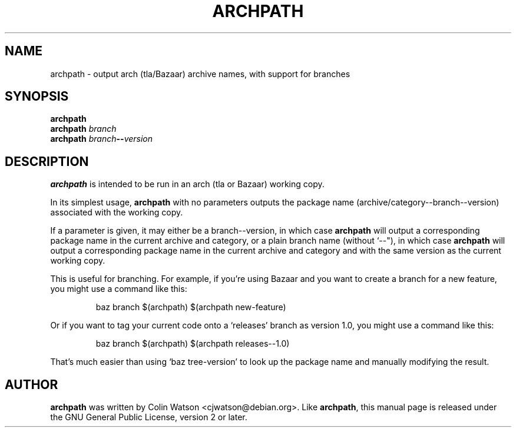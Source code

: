 .TH ARCHPATH 1 "Debian Utilities" "DEBIAN" \" -*- nroff -*-
.SH NAME
archpath \- output arch (tla/Bazaar) archive names, with support for branches
.SH SYNOPSIS
.B archpath
.br
.B archpath
.I branch
.br
.B archpath
.IR branch \fB--\fI version
.SH DESCRIPTION
.B archpath
is intended to be run in an arch (tla or Bazaar) working copy.
.PP
In its simplest usage,
.B archpath
with no parameters outputs the package name
(archive/category--branch--version) associated with the working copy.
.PP
If a parameter is given, it may either be a branch--version, in which case
.B archpath
will output a corresponding package name in the current archive and
category, or a plain branch name (without \(oq--\(dq), in which case
.B archpath
will output a corresponding package name in the current archive and
category and with the same version as the current working copy.
.PP
This is useful for branching.
For example, if you're using Bazaar and you want to create a branch for a
new feature, you might use a command like this:
.PP
.RS
.nf
.ft CW
baz branch $(archpath) $(archpath new-feature)
.ft R
.fi
.RE
.PP
Or if you want to tag your current code onto a \(oqreleases\(cq branch as
version 1.0, you might use a command like this:
.PP
.RS
.nf
.ft CW
baz branch $(archpath) $(archpath releases--1.0)
.ft R
.fi
.RE
.PP
That's much easier than using \(oqbaz tree-version\(cq to look up the
package name and manually modifying the result.
.SH AUTHOR
.B archpath
was written by
.na
Colin Watson <cjwatson@debian.org>.
.ad
Like
.BR archpath ,
this manual page is released under the GNU General Public License,
version 2 or later.
